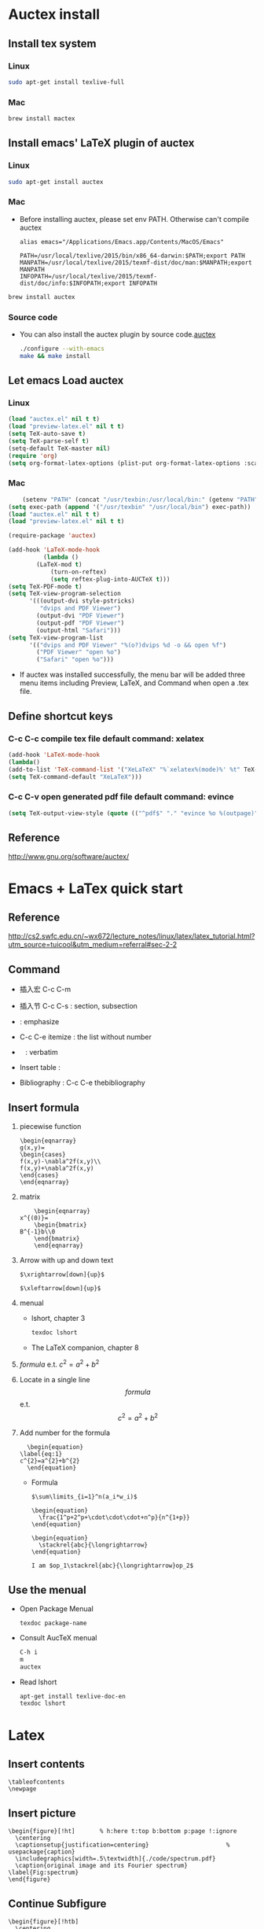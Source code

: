 
* Auctex install

** Install tex system
*** Linux
   #+BEGIN_SRC sh
sudo apt-get install texlive-full 

   #+END_SRC
*** Mac
    #+BEGIN_SRC sh
brew install mactex 
    #+END_SRC

** Install emacs' LaTeX plugin of auctex
*** Linux
   #+BEGIN_SRC sh
sudo apt-get install auctex
   #+END_SRC
*** Mac
    - Before installing auctex, please set env PATH. Otherwise can't compile auctex
      #+BEGIN_EXAMPLE
      alias emacs="/Applications/Emacs.app/Contents/MacOS/Emacs"

      PATH=/usr/local/texlive/2015/bin/x86_64-darwin:$PATH;export PATH
      MANPATH=/usr/local/texlive/2015/texmf-dist/doc/man:$MANPATH;export MANPATH
      INFOPATH=/usr/local/texlive/2015/texmf-dist/doc/info:$INFOPATH;export INFOPATH
      #+END_EXAMPLE
    #+BEGIN_SRC sh
    brew install auctex
    #+END_SRC

*** Source code    
 - You can also install the auctex plugin by source code.[[http://www.gnu.org/software/auctex/][auctex]]
     #+BEGIN_SRC sh
     ./configure --with-emacs
     make && make install
     #+END_SRC
     
** Let emacs Load auctex
*** Linux
    #+BEGIN_SRC lisp
(load "auctex.el" nil t t)
(load "preview-latex.el" nil t t)
(setq TeX-auto-save t)
(setq TeX-parse-self t)
(setq-default TeX-master nil)
(require 'org)
(setq org-format-latex-options (plist-put org-format-latex-options :scale 2.0))  
    #+END_SRC
*** Mac
    #+BEGIN_SRC lisp
    (setenv "PATH" (concat "/usr/texbin:/usr/local/bin:" (getenv "PATH")))
(setq exec-path (append '("/usr/texbin" "/usr/local/bin") exec-path))
(load "auctex.el" nil t t)
(load "preview-latex.el" nil t t)

(require-package 'auctex)

(add-hook 'LaTeX-mode-hook 
          (lambda () 
	    (LaTeX-mod t)
            (turn-on-reftex) 
            (setq reftex-plug-into-AUCTeX t))) 
(setq TeX-PDF-mode t) 
(setq TeX-view-program-selection 
      '(((output-dvi style-pstricks) 
         "dvips and PDF Viewer") 
        (output-dvi "PDF Viewer") 
        (output-pdf "PDF Viewer") 
        (output-html "Safari"))) 
(setq TeX-view-program-list 
      '(("dvips and PDF Viewer" "%(o?)dvips %d -o && open %f") 
        ("PDF Viewer" "open %o") 
        ("Safari" "open %o"))) 
    #+END_SRC
   - If auctex was installed successfully, the menu bar will be added  three menu items including Preview, LaTeX, and Command 
     when open a .tex file.
     
** Define shortcut keys
*** C-c C-c *compile tex file*  default command: xelatex
#+BEGIN_SRC lisp
(add-hook 'LaTeX-mode-hook
(lambda()
(add-to-list 'TeX-command-list '("XeLaTeX" "%`xelatex%(mode)%' %t" TeX-run-TeX nil t))
(setq TeX-command-default "XeLaTeX")))
#+END_SRC
*** C-c C-v *open generated pdf file*  default command: evince
#+BEGIN_SRC lisp
(setq TeX-output-view-style (quote (("^pdf$" "." "evince %o %(outpage)"))))
#+END_SRC

** Reference
[[http://www.gnu.org/software/auctex/]]

* Emacs + LaTex quick start
** Reference 
   [[http://cs2.swfc.edu.cn/~wx672/lecture_notes/linux/latex/latex_tutorial.html?utm_source=tuicool&utm_medium=referral#sec-2-2]]

** Command

[[./picture/1.png]]
[[./picture/2.png]]
   - 插入宏 C-c C-m
   - 插入节 C-c C-s : section, subsection
   - \emph{} : emphasize
   - C-c C-e itemize : the list without number
   - \verb| | : verbatim
   - Insert table :
     \begin{center}
       \begin{tabular}{|l|l|}  l:left c:center r:right
       \hline
       Col1 & Col2 \\ \hline
       \verb| | & xx \\
       \hline
       \end{tabular}
     \end{center}
   - Bibliography :
     C-c C-e thebibliography
     
** Insert formula
   
   1. piecewise function
      #+BEGIN_EXAMPLE
       \begin{eqnarray}
       g(x,y)=
       \begin{cases}
       f(x,y)-\nabla^2f(x,y)\\
       f(x,y)+\nabla^2f(x,y)
       \end{cases}
       \end{eqnarray}
      #+END_EXAMPLE

   2. matrix
      #+BEGIN_EXAMPLE
      	 \begin{eqnarray}
	 x^{(0)}=
         \begin{bmatrix}
	 B^{-1}b\\0
         \end{bmatrix}
         \end{eqnarray}
      #+END_EXAMPLE

   3. Arrow with up and down text
      #+BEGIN_EXAMPLE
      $\xrightarrow[down]{up}$

      $\xleftarrow[down]{up}$
      #+END_EXAMPLE
   4. menual
      - lshort, chapter 3
      #+BEGIN_SRC sh
      texdoc lshort
      #+END_SRC
      - The LaTeX companion, chapter 8
   5. $formula$ e.t. $c^2=a^2+b^2$
   6. Locate in a single line
      $$formula$$ e.t. $$c^2=a^2+b^2$$
   7. Add number for the formula
      #+BEGIN_SRC 
      \begin{equation} 
	\label{eq:1}
	c^{2}=a^{2}+b^{2}
      \end{equation}     
      #+END_SRC
      - Formula
	#+BEGIN_SRC 
           $\sum\limits_{i=1}^n(a_i*w_i)$

           \begin{equation}
             \frac{1^p+2^p+\cdot\cdot\cdot+n^p}{n^{1+p}}
           \end{equation}
          
           \begin{equation}
             \stackrel{abc}{\longrightarrow}
           \end{equation}

           I am $op_1\stackrel{abc}{\longrightarrow}op_2$ 
	#+END_SRC
       
** Use the menual 

   - Open Package Menual
     #+BEGIN_EXAMPLE
     texdoc package-name
     #+END_EXAMPLE
   - Consult AucTeX menual
     #+BEGIN_SRC sh
     C-h i
     m
     auctex     
     #+END_SRC
   - Read lshort
     #+BEGIN_SRC sh
     apt-get install texlive-doc-en
     texdoc lshort
     #+END_SRC

* Latex

** Insert contents
   #+BEGIN_EXAMPLE
   \tableofcontents
   \newpage
   #+END_EXAMPLE
** Insert picture
   #+BEGIN_EXAMPLE
\begin{figure}[!ht]       % h:here t:top b:bottom p:page !:ignore
  \centering
  \captionsetup{justification=centering}                      % usepackage{caption}
  \includegraphics[width=.5\textwidth]{./code/spectrum.pdf}
  \caption{original image and its Fourier spectrum}
\label{Fig:spectrum}
\end{figure}
   #+END_EXAMPLE
** Continue Subfigure
   #+BEGIN_EXAMPLE
\begin{figure}[!htb]
  \centering
  \begin{subfigure}{.5\textwidth}
    \centering
    \includegraphics[height=0.55\textheight]{code/results/proj2_original.eps}
    \caption{original image}
    \label{subfig:proj2-original-image}
  \end{subfigure}%
\end{figure}
\begin{figure}[!htb]\ContinuedFloat
  \begin{subfigure}{0.5\textwidth}
    \centering
    \includegraphics[height=0.43\textheight]{code/results/proj2_img_add_laplacian.eps}
    \caption{Sharpened image obtained by adding (a) and (b)}
    \label{subfig:proj2-add-a-b}
  \end{subfigure}
  \caption{skeleton}
  \label{fig:proj2-skeleton}
\end{figure}
   #+END_EXAMPLE
* Support Chinese
  reference:[[http://liam0205.me/2014/11/02/latex-mactex-chinese-support/]]

  1. ctex 宏包和文档类封装了 xeCJK，同时提供了中文版式的相关支持。
     新版的 ctex 宏包和文档类能够自动检测用户使用的操作系统，自动选择合适的字体配置，十分方便。
     #+BEGIN_EXAMPLE
     \documentclass[UTF8]{ctexart}
     \begin{document}
     中文
     \end{document}
     #+END_EXAMPLE
  2. 如果希望 ctex 只提供中文支持的功能不对版式做任何修改，也可以这样使用
     #+BEGIN_EXAMPLE
     \documentclass{article}

     \usepackage[UTF8, heading = false, scheme = plain]{ctex}

     \begin{document}
     \title{Latex 支持中文}
     \author{Peng}
     \date{2016/10/28}
     \maketitle{}
     
     \section{Latex}
     \label{sec:latex}
     
     Latex支持中文测试.
     
     \end{document}
     #+END_EXAMPLE


  
  
